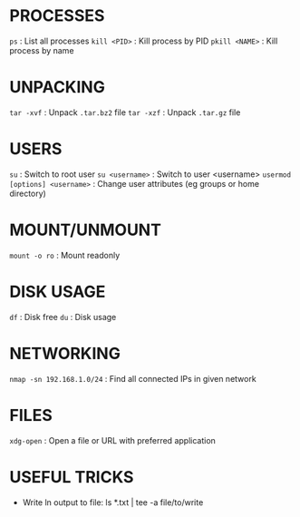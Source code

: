 * PROCESSES

=ps= : List all processes
=kill <PID>= : Kill process by PID
=pkill <NAME>= : Kill process by name

* UNPACKING

=tar -xvf= : Unpack =.tar.bz2= file
=tar -xzf= : Unpack =.tar.gz= file

* USERS

=su= : Switch to root user
=su <username>= : Switch to user <username>
=usermod [options] <username>= : Change user attributes (eg groups or home directory)

* MOUNT/UNMOUNT

=mount -o ro= : Mount readonly

* DISK USAGE

=df= : Disk free
=du= : Disk usage
* NETWORKING
=nmap -sn 192.168.1.0/24= : Find all connected IPs in given network
* FILES
=xdg-open= : Open a file or URL with preferred application
* USEFUL TRICKS
- Write ln output to file: ls *.txt | tee -a file/to/write
